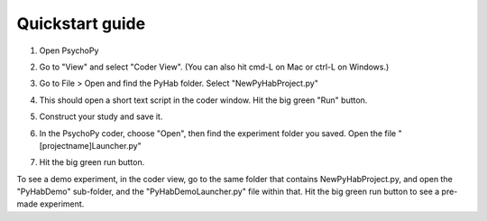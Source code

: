 ================
Quickstart guide
================

1. Open PsychoPy

2. Go to "View" and select "Coder View". (You can also hit cmd-L on Mac or ctrl-L on Windows.)
    .. image:: ../../docsImages/CoderView.png

3. Go to File > Open and find the PyHab folder. Select "NewPyHabProject.py"
    .. image:: ../../docsImages/NewPyHabStudy.png

4. This should open a short text script in the coder window. Hit the big green "Run" button.

5. Construct your study and save it.

6. In the PsychoPy coder, choose "Open", then find the experiment folder you saved. Open the file "[projectname]Launcher.py"

7. Hit the big green run button.


To see a demo experiment, in the coder view, go to the same folder that contains NewPyHabProject.py, and open the "PyHabDemo" sub-folder,
and the "PyHabDemoLauncher.py" file within that. Hit the big green run button to see a pre-made experiment.